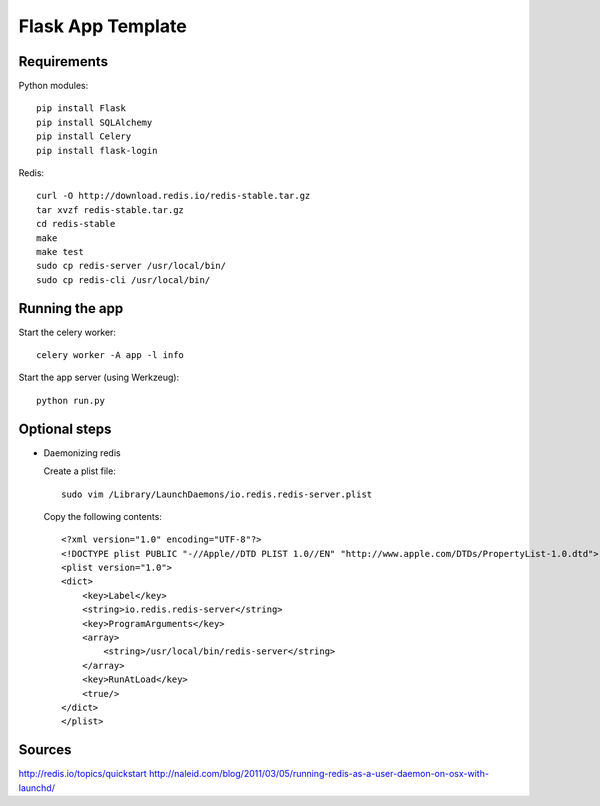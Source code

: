 Flask App Template
==================

Requirements
------------

Python modules::

    pip install Flask
    pip install SQLAlchemy
    pip install Celery
    pip install flask-login

Redis::

    curl -O http://download.redis.io/redis-stable.tar.gz
    tar xvzf redis-stable.tar.gz
    cd redis-stable
    make
    make test
    sudo cp redis-server /usr/local/bin/
    sudo cp redis-cli /usr/local/bin/

Running the app
---------------

Start the celery worker::

    celery worker -A app -l info

Start the app server (using Werkzeug)::

    python run.py

Optional steps
--------------

*   Daemonizing redis

    Create a plist file::

        sudo vim /Library/LaunchDaemons/io.redis.redis-server.plist

    Copy the following contents::
    
        <?xml version="1.0" encoding="UTF-8"?>
        <!DOCTYPE plist PUBLIC "-//Apple//DTD PLIST 1.0//EN" "http://www.apple.com/DTDs/PropertyList-1.0.dtd">
        <plist version="1.0">
        <dict>
            <key>Label</key>
            <string>io.redis.redis-server</string>
            <key>ProgramArguments</key>
            <array>
                <string>/usr/local/bin/redis-server</string>
            </array>
            <key>RunAtLoad</key>
            <true/>
        </dict>
        </plist>

Sources
-------

http://redis.io/topics/quickstart
http://naleid.com/blog/2011/03/05/running-redis-as-a-user-daemon-on-osx-with-launchd/

